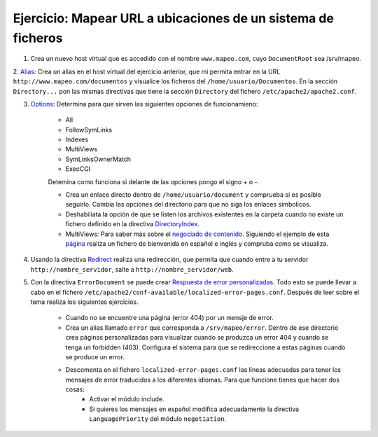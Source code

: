 Ejercicio: Mapear URL a ubicaciones de un sistema de ficheros
=============================================================

1. Crea un nuevo host virtual que es accedido con el nombre ``www.mapeo.com``, cuyo ``DocumentRoot``  sea /srv/mapeo. 

2. `Alias <http://httpd.apache.org/docs/2.4/mod/mod_alias.html#alias>`_: Crea un alias en el host virtual del ejercicio anterior, que mi permita entrar en la 
URL ``http://www.mapeo.com/documentos`` y visualice los ficheros del ``/home/usuario/Documentos``. En la sección ``Directory...`` pon las mismas directivas que tiene la sección ``Directory`` del fichero ``/etc/apache2/apache2.conf``.

3. `Options <http://httpd.apache.org/docs/2.4/mod/core.html#options>`_: Determina para que sirven las siguientes opciones de funcionamieno:

	* All
	* FollowSymLinks
	* Indexes
	* MultiViews
	* SymLinksOwnerMatch
	* ExecCGI

	Detemina como funciona si delante de las opciones pongo el signo + o -.

	* Crea un enlace directo dentro de ``/home/usuario/document`` y comprueba si es posible seguirlo. Cambia las opciones del directorio para que no siga los enlaces símbolicos.
	* Deshabiliata la opción de que se listen los archivos existentes en la carpeta cuando no existe un fichero definido en la directiva `DirectoryIndex <http://httpd.apache.org/docs/2.4/mod/mod_dir.html#directoryindex>`_.
	* MultiViews: Para saber más sobre el `negociado de contenido <http://httpd.apache.org/docs/2.4/content-negotiation.html>`_. Siguiendo el ejemplo de esta `página <http://www.howtoforge.com/using-apache2-content-negotiation-to-serve-different-languages>`_ realiza un fichero de bienvenida en español e inglés y compruba como se visualiza.

4. Usando la directiva `Redirect <http://httpd.apache.org/docs/2.4/mod/mod_alias.html#redirect>`_ realiza una redirección, que permita que cuando entre a tu servidor ``http://nombre_servidor``, salte a ``http://nombre_servidor/web``.

5. Con la directiva ``ErrorDocument`` se puede crear `Respuesta de error personalizadas <http://httpd.apache.org/docs/2.4/custom-error.html>`_. Todo esto se puede llevar a cabo en el fichero ``/etc/apache2/conf-available/localized-error-pages.conf``. Después de leer sobre el tema realiza los siguientes ejercicios.

	* Cuando no se encuentre una página (error 404) por un mensje de error.
	* Crea un alias llamado ``error`` que corresponda a ``/srv/mapeo/error``. Dentro de ese directorio crea páginas personalizadas para visualizar cuando  se produzca un error 404 y cuando se tenga un forbidden (403). Configura el sistema para que se redireccione a estas páginas cuando se produce un error.
	* Descomenta en el fichero ``localized-error-pages.conf`` las líneas adecuadas para tener los mensajes de error traducidos a los diferentes idiomas. Para que funcione tienes que hacer dos cosas:
		* Activar el módulo include.
		* Si quieres los mensajes en español modifica adecuadamente la directiva ``LanguagePriority`` del módulo ``negotiation``.